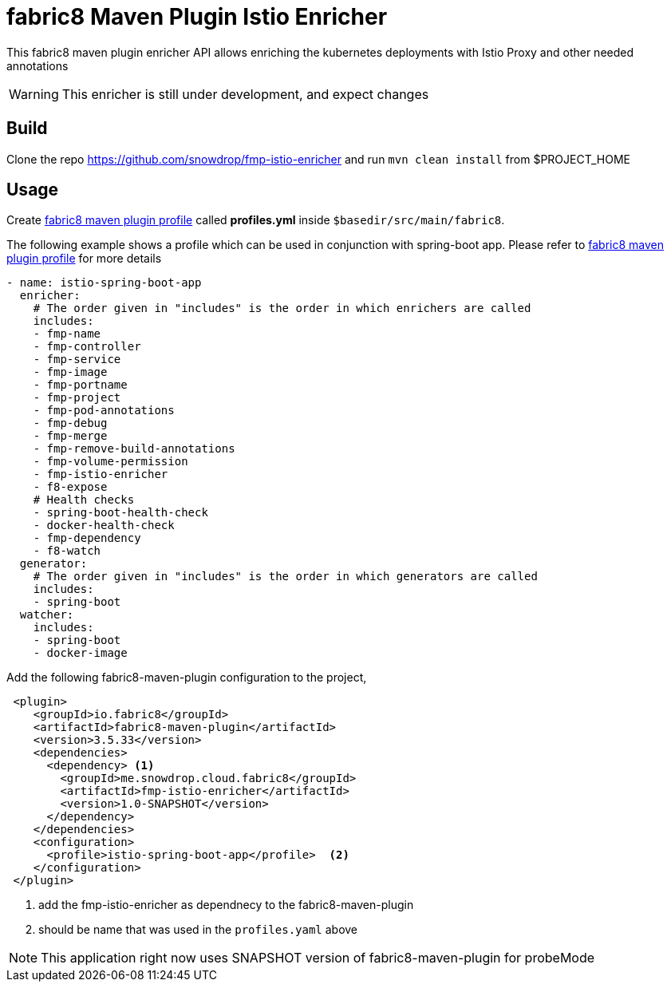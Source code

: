 = fabric8 Maven Plugin Istio Enricher

This fabric8 maven plugin enricher API allows enriching the kubernetes deployments with Istio Proxy and
other needed annotations

WARNING: This enricher is still under development, and expect changes

== Build

Clone the repo https://github.com/snowdrop/fmp-istio-enricher and run `mvn clean install` from $PROJECT_HOME

== Usage

Create https://maven.fabric8.io/#profiles[fabric8 maven plugin profile] called *profiles.yml* inside `$basedir/src/main/fabric8`.

The following example shows a profile which can be used in conjunction with spring-boot app. Please refer to https://maven.fabric8.io/#profiles[fabric8 maven plugin profile] for more details

[source,yaml]
----
- name: istio-spring-boot-app
  enricher:
    # The order given in "includes" is the order in which enrichers are called
    includes:
    - fmp-name
    - fmp-controller
    - fmp-service
    - fmp-image
    - fmp-portname
    - fmp-project
    - fmp-pod-annotations
    - fmp-debug
    - fmp-merge
    - fmp-remove-build-annotations
    - fmp-volume-permission
    - fmp-istio-enricher
    - f8-expose
    # Health checks
    - spring-boot-health-check
    - docker-health-check
    - fmp-dependency
    - f8-watch
  generator:
    # The order given in "includes" is the order in which generators are called
    includes:
    - spring-boot
  watcher:
    includes:
    - spring-boot
    - docker-image

----

Add the following fabric8-maven-plugin configuration to the project,

[source,xml]
----
 <plugin>
    <groupId>io.fabric8</groupId>
    <artifactId>fabric8-maven-plugin</artifactId>
    <version>3.5.33</version>
    <dependencies>
      <dependency> <1>
        <groupId>me.snowdrop.cloud.fabric8</groupId>
        <artifactId>fmp-istio-enricher</artifactId>
        <version>1.0-SNAPSHOT</version>
      </dependency>
    </dependencies>
    <configuration>
      <profile>istio-spring-boot-app</profile>  <2>
    </configuration>
 </plugin>
----
<1> add the fmp-istio-enricher as dependnecy to the fabric8-maven-plugin
<2> should be name that was used in the `profiles.yaml` above

NOTE: This application right now uses SNAPSHOT version of fabric8-maven-plugin for probeMode
